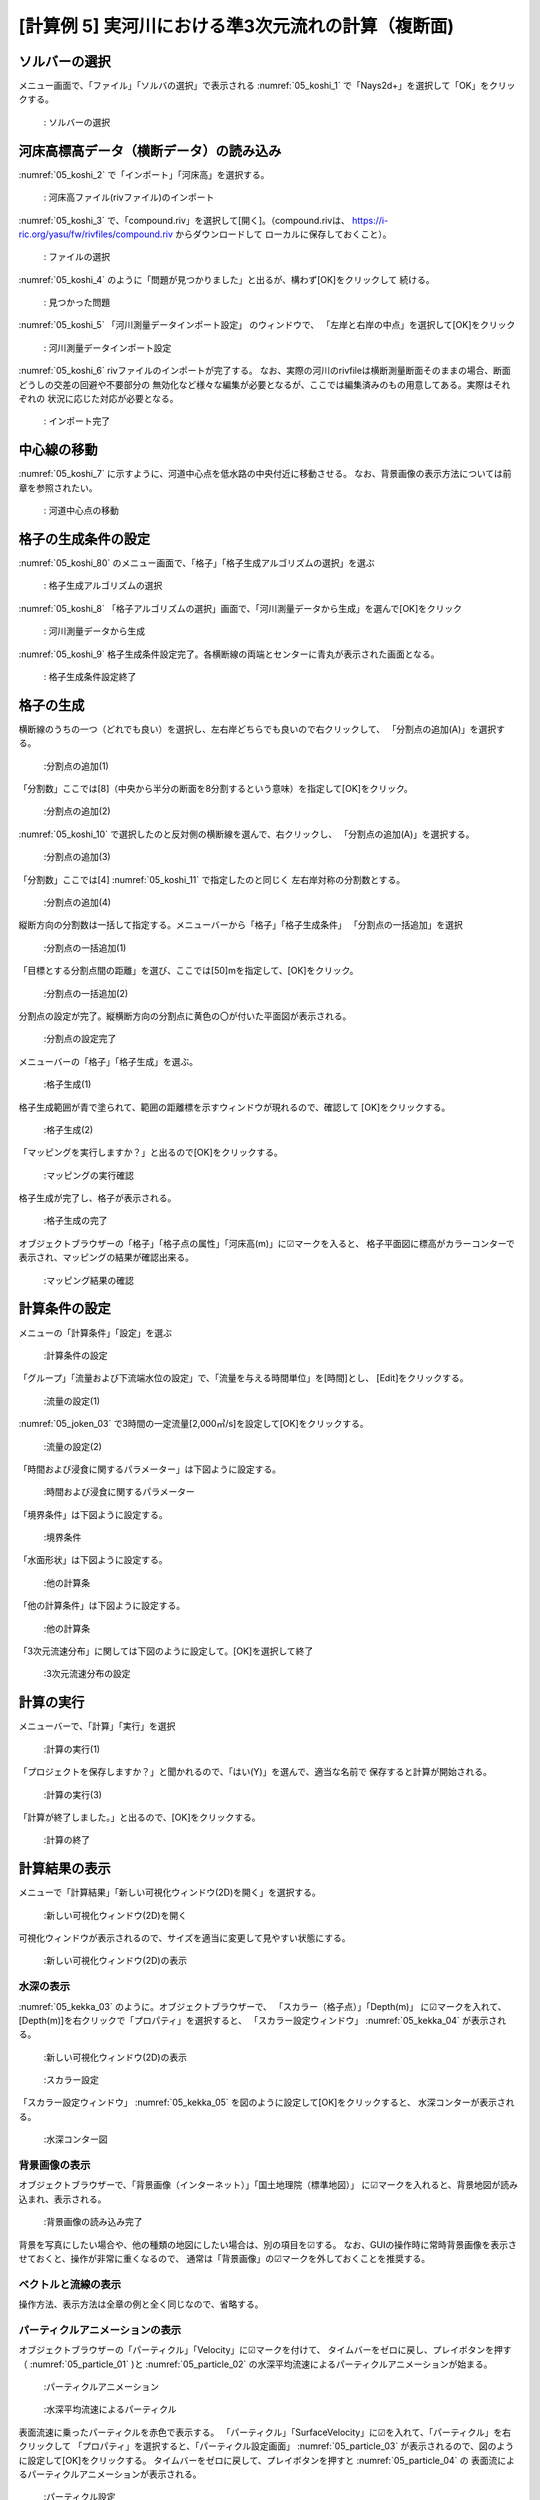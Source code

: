 [計算例 5] 実河川における準3次元流れの計算（複断面)
============================================================================

---------------
ソルバーの選択
---------------
メニュー画面で、「ファイル」「ソルバの選択」で表示される :numref:`05_koshi_1` 
で「Nays2d+」を選択して「OK」をクリックする。

.. _05_koshi_1:

.. figure:: images/05/koshi_1.png
   :width: 100%

   : ソルバーの選択

-----------------------------------------
河床高標高データ（横断データ）の読み込み
-----------------------------------------

:numref:`05_koshi_2` で「インポート」「河床高」を選択する。

.. _05_koshi_2:

.. figure:: images/05/koshi_2.png
   :width: 100%

   : 河床高ファイル(rivファイル)のインポート


:numref:`05_koshi_3` で、「compound.riv」を選択して[開く]。（compound.rivは、
https://i-ric.org/yasu/fw/rivfiles/compound.riv からダウンロードして
ローカルに保存しておくこと）。

.. _05_koshi_3:

.. figure:: images/05/koshi_3.png
   :width: 100%

   : ファイルの選択


:numref:`05_koshi_4` のように「問題が見つかりました」と出るが、構わず[OK]をクリックして
続ける。 

.. _05_koshi_4:

.. figure:: images/05/koshi_4.png
   :width: 60%

   : 見つかった問題

:numref:`05_koshi_5`  「河川測量データインポート設定」 のウィンドウで、
「左岸と右岸の中点」を選択して[OK]をクリック

.. _05_koshi_5:

.. figure:: images/05/koshi_5.png
   :width: 60%

   : 河川測量データインポート設定



:numref:`05_koshi_6` rivファイルのインポートが完了する。
なお、実際の河川のrivfileは横断測量断面そのままの場合、断面どうしの交差の回避や不要部分の
無効化など様々な編集が必要となるが、ここでは編集済みのもの用意してある。実際はそれぞれの
状況に応じた対応が必要となる。

.. _05_koshi_6:

.. figure:: images/05/koshi_6.png
   :width: 100%

   : インポート完了


-------------------------
中心線の移動
-------------------------

:numref:`05_koshi_7` に示すように、河道中心点を低水路の中央付近に移動させる。
なお、背景画像の表示方法については前章を参照されたい。

.. _05_koshi_7:

.. figure:: images/05/koshi_7.gif
   :width: 100%

   : 河道中心点の移動


-------------------------
格子の生成条件の設定
-------------------------

:numref:`05_koshi_80` のメニュー画面で、「格子」「格子生成アルゴリズムの選択」を選ぶ

.. _05_koshi_80:

.. figure:: images/05/koshi_80.png
   :width: 100%

   : 格子生成アルゴリズムの選択

:numref:`05_koshi_8` 「格子アルゴリズムの選択」画面で、「河川測量データから生成」を選んで[OK]をクリック

.. _05_koshi_8:

.. figure:: images/05/koshi_8.png
   :width: 100%

   : 河川測量データから生成

:numref:`05_koshi_9` 格子生成条件設定完了。各横断線の両端とセンターに青丸が表示された画面となる。

.. _05_koshi_9:

.. figure:: images/05/koshi_9.png
   :width: 100%

   : 格子生成条件設定終了

-------------------------
格子の生成
-------------------------

横断線のうちの一つ（どれでも良い）を選択し、左右岸どちらでも良いので右クリックして、
「分割点の追加(A)」を選択する。

.. _05_koshi_10:

.. figure:: images/05/koshi_10.png
   :width: 100%

   :分割点の追加(1)


「分割数」ここでは[8]（中央から半分の断面を8分割するという意味）を指定して[OK]をクリック。

.. _05_koshi_11:

.. figure:: images/05/koshi_11.png
   :width: 60%

   :分割点の追加(2)

:numref:`05_koshi_10` で選択したのと反対側の横断線を選んで、右クリックし、
「分割点の追加(A)」を選択する。

.. _05_koshi_12:

.. figure:: images/05/koshi_12.png
   :width: 100%

   :分割点の追加(3)

「分割数」ここでは[4] :numref:`05_koshi_11` で指定したのと同じく
左右岸対称の分割数とする。 

.. _05_koshi_13:

.. figure:: images/05/koshi_13.png
   :width: 60%

   :分割点の追加(4)


縦断方向の分割数は一括して指定する。メニューバーから「格子」「格子生成条件」
「分割点の一括追加」を選択

.. _05_koshi_14:

.. figure:: images/05/koshi_14.png
   :width: 100%

   :分割点の一括追加(1)

「目標とする分割点間の距離」を選び、ここでは[50]mを指定して、[OK]をクリック。


.. _05_koshi_15:

.. figure:: images/05/koshi_15.png
   :width: 60%

   :分割点の一括追加(2)


分割点の設定が完了。縦横断方向の分割点に黄色の〇が付いた平面図が表示される。

.. _05_koshi_16:

.. figure:: images/05/koshi_16.png
   :width: 100%

   :分割点の設定完了


メニューバーの「格子」「格子生成」を選ぶ。

.. _05_koshi_17:

.. figure:: images/05/koshi_17.png
   :width: 100%

   :格子生成(1)

格子生成範囲が青で塗られて、範囲の距離標を示すウィンドウが現れるので、確認して
[OK]をクリックする。

.. _05_koshi_18:

.. figure:: images/05/koshi_18.png
   :width: 100%

   :格子生成(2)

「マッピングを実行しますか？」と出るので[OK]をクリックする。

.. _05_koshi_19:

.. figure:: images/05/koshi_19.png
   :width: 60%

   :マッピングの実行確認

格子生成が完了し、格子が表示される。

.. _05_koshi_20:

.. figure:: images/05/koshi_20.png
   :width: 100%

   :格子生成の完了




オブジェクトブラウザーの「格子」「格子点の属性」「河床高(m)」に☑マークを入ると、
格子平面図に標高がカラーコンターで表示され、マッピングの結果が確認出来る。

.. _05_koshi_21:

.. figure:: images/05/koshi_21.png
   :width: 100%

   :マッピング結果の確認


------------------------
計算条件の設定
------------------------

メニューの「計算条件」「設定」を選ぶ

.. _05_joken_01:

.. figure:: images/05/joken_01.png
   :width: 100%

   :計算条件の設定

「グループ」「流量および下流端水位の設定」で、「流量を与える時間単位」を[時間]とし、
[Edit]をクリックする。

.. _05_joken_02:

.. figure:: images/05/joken_02.png
   :width: 100%

   :流量の設定(1)


:numref:`05_joken_03` で3時間の一定流量[2,000㎥/s]を設定して[OK]をクリックする。

.. _05_joken_03:

.. figure:: images/05/joken_03.png
   :width: 100%

   :流量の設定(2)

「時間および浸食に関するパラメーター」は下図ように設定する。

.. _05_joken_04:

.. figure:: images/05/joken_04.png
   :width: 100%

   :時間および浸食に関するパラメーター

「境界条件」は下図ように設定する。

.. _05_joken_05:

.. figure:: images/05/joken_05.png
   :width: 100%

   :境界条件

「水面形状」は下図ように設定する。

.. _05_joken_06:

.. figure:: images/05/joken_06.png
   :width: 100%

   :他の計算条

「他の計算条件」は下図ように設定する。

.. _05_joken_07:

.. figure:: images/05/joken_07.png
   :width: 100%

   :他の計算条

「3次元流速分布」に関しては下図のように設定して。[OK]を選択して終了

.. _05_joken_08:

.. figure:: images/05/joken_08.png
   :width: 100%

   :3次元流速分布の設定

-------------
計算の実行
-------------

メニューバーで、「計算」「実行」を選択

.. _05_jikko_01:

.. figure:: images/05/jikko_01.png
   :width: 100%

   :計算の実行(1)

「プロジェクトを保存しますか？」と聞かれるので、「はい(Y)」を選んで、適当な名前で
保存すると計算が開始される。

.. _05_jikko_03:

.. figure:: images/05/jikko_03.png
   :width: 100%

   :計算の実行(3)


「計算が終了しました。」と出るので、[OK]をクリックする。

.. _05_jikko_04:

.. figure:: images/05/jikko_04.png
   :width: 100%

   :計算の終了

---------------
計算結果の表示
---------------

メニューで「計算結果」「新しい可視化ウィンドウ(2D)を開く」を選択する。

.. _05_kekka_01:

.. figure:: images/05/kekka_01.png
   :width: 100%

   :新しい可視化ウィンドウ(2D)を開く


可視化ウィンドウが表示されるので、サイズを適当に変更して見やすい状態にする。

.. _05_kekka_02:

.. figure:: images/05/kekka_02.png
   :width: 100%

   :新しい可視化ウィンドウ(2D)の表示


^^^^^^^^^^^
水深の表示
^^^^^^^^^^^

:numref:`05_kekka_03` のように。オブジェクトブラウザーで、
「スカラー（格子点）」「Depth(m)」
に☑マークを入れて、[Depth(m)]を右クリックで「プロパティ」を選択すると、
「スカラー設定ウィンドウ」 :numref:`05_kekka_04` が表示される。

.. _05_kekka_03:

.. figure:: images/05/kekka_03.png
   :width: 100%

   :新しい可視化ウィンドウ(2D)の表示


.. _05_kekka_04:

.. figure:: images/05/kekka_04.png
   :width: 100%

   :スカラー設定

「スカラー設定ウィンドウ」 :numref:`05_kekka_05` を図のように設定して[OK]をクリックすると、
水深コンターが表示される。

.. _05_kekka_05:

.. figure:: images/05/kekka_05.png
   :width: 100%

   :水深コンター図

^^^^^^^^^^^^^^^
背景画像の表示
^^^^^^^^^^^^^^^

オブジェクトブラウザーで、「背景画像（インターネット）」「国土地理院（標準地図）」
に☑マークを入れると、背景地図が読み込まれ、表示される。

.. _05_haikei_05:

.. figure:: images/05/haikei_05.png
   :width: 100%

   :背景画像の読み込み完了

背景を写真にしたい場合や、他の種類の地図にしたい場合は、別の項目を☑する。
なお、GUIの操作時に常時背景画像を表示させておくと、操作が非常に重くなるので、
通常は「背景画像」の☑マークを外しておくことを推奨する。

^^^^^^^^^^^^^^^^^^^^
ベクトルと流線の表示
^^^^^^^^^^^^^^^^^^^^

操作方法、表示方法は全章の例と全く同じなので、省略する。

^^^^^^^^^^^^^^^^^^^^^^^^^^^^^^^^^
パーティクルアニメーションの表示
^^^^^^^^^^^^^^^^^^^^^^^^^^^^^^^^^

オブジェクトブラウザーの「パーティクル」「Velocity」に☑マークを付けて、
タイムバーをゼロに戻し、プレイボタンを押す（ :numref:`05_particle_01` )と
:numref:`05_particle_02` の水深平均流速によるパーティクルアニメーションが始まる。

.. _05_particle_01:

.. figure:: images/05/particle_01.png
   :width: 100%

   :パーティクルアニメーション


.. _05_particle_02:

.. figure:: images/05/particle_02.gif
   :width: 100%

   :水深平均流速によるパーティクル

表面流速に乗ったパーティクルを赤色で表示する。
「パーティクル」「SurfaceVelocity」に☑を入れて、「パーティクル」を右クリックして
「プロパティ」を選択すると、「パーティクル設定画面」 :numref:`05_particle_03` 
が表示されるので、図のように設定して[OK]をクリックする。
タイムバーをゼロに戻して、プレイボタンを押すと :numref:`05_particle_04` の
表面流によるパーティクルアニメーションが表示される。

.. _05_particle_03:

.. figure:: images/05/particle_03.png
   :width: 60%

   :パーティクル設定


.. _05_particle_04:

.. figure:: images/05/particle_04.gif
   :width: 100%

   :表面流速によるパーティクル

同様な手続きで、「BottomVelocity」を選択すると、底面流によるパーティクルを表示出来る。

.. _05_particle_05:

.. figure:: images/05/particle_05.gif
   :width: 100%

   :底面流速によるパーティクル
